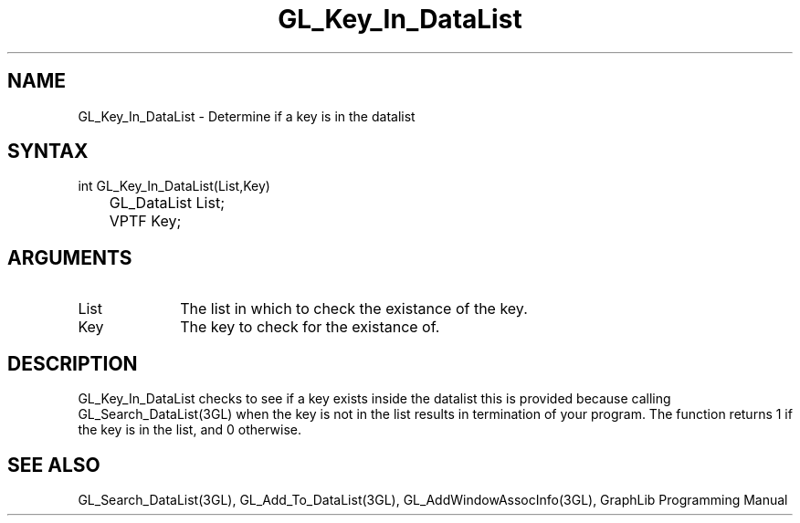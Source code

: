 .TH GL_Key_In_DataList 3GL "5Jul91" GraphLib 0.5a"
.SH NAME
GL_Key_In_DataList \- Determine if a key is in the datalist
.SH SYNTAX
int GL_Key_In_DataList(List,Key)
.br
	GL_DataList List;
.br
	VPTF Key;
.SH ARGUMENTS
.IP List 1i
The list in which to check the existance of the key.
.IP Key 1i
The key to check for the existance of.

.SH DESCRIPTION
GL_Key_In_DataList checks to see if a key exists inside the datalist
this is provided because calling GL_Search_DataList(3GL) when the key
is not in the list results in termination of your program.
The function returns 1 if the key is in the list, and 0 otherwise.

.SH "SEE ALSO"
GL_Search_DataList(3GL), GL_Add_To_DataList(3GL), GL_AddWindowAssocInfo(3GL),
GraphLib Programming Manual

